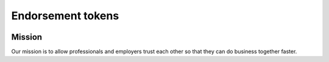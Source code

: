 Endorsement tokens
========

.. image:: logo.svg
    :width: 120px
    :alt: logo
    :align: center

Mission
-------
Our mission is to allow professionals and employers trust each other so that they can do business together faster.
